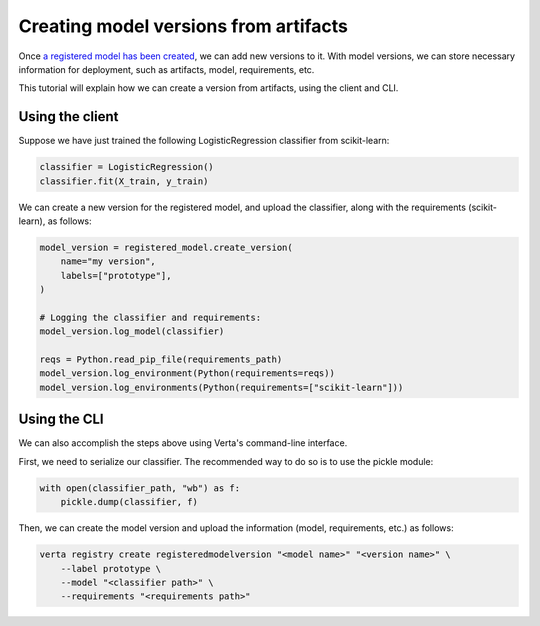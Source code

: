 Creating model versions from artifacts
======================================

Once `a registered model has been created <create_registered_model.html>`_, we can add new versions to it. With model versions, we can store necessary information for deployment, such as artifacts, model, requirements, etc.

This tutorial will explain how we can create a version from artifacts, using the client and CLI.

Using the client
----------------

Suppose we have just trained the following LogisticRegression classifier from scikit-learn:

.. code-block:: python

    classifier = LogisticRegression()
    classifier.fit(X_train, y_train)

We can create a new version for the registered model, and upload the classifier, along with the requirements (scikit-learn), as follows:

.. code-block:: python

    model_version = registered_model.create_version(
        name="my version",
        labels=["prototype"],
    )

    # Logging the classifier and requirements:
    model_version.log_model(classifier)

    reqs = Python.read_pip_file(requirements_path)
    model_version.log_environment(Python(requirements=reqs))
    model_version.log_environments(Python(requirements=["scikit-learn"]))

Using the CLI
-------------

We can also accomplish the steps above using Verta's command-line interface.

First, we need to serialize our classifier. The recommended way to do so is to use the pickle module:

.. code-block:: python

    with open(classifier_path, "wb") as f:
        pickle.dump(classifier, f)

Then, we can create the model version and upload the information (model, requirements, etc.) as follows:

.. code-block:: sh

    verta registry create registeredmodelversion "<model name>" "<version name>" \
        --label prototype \
        --model "<classifier path>" \
        --requirements "<requirements path>"
